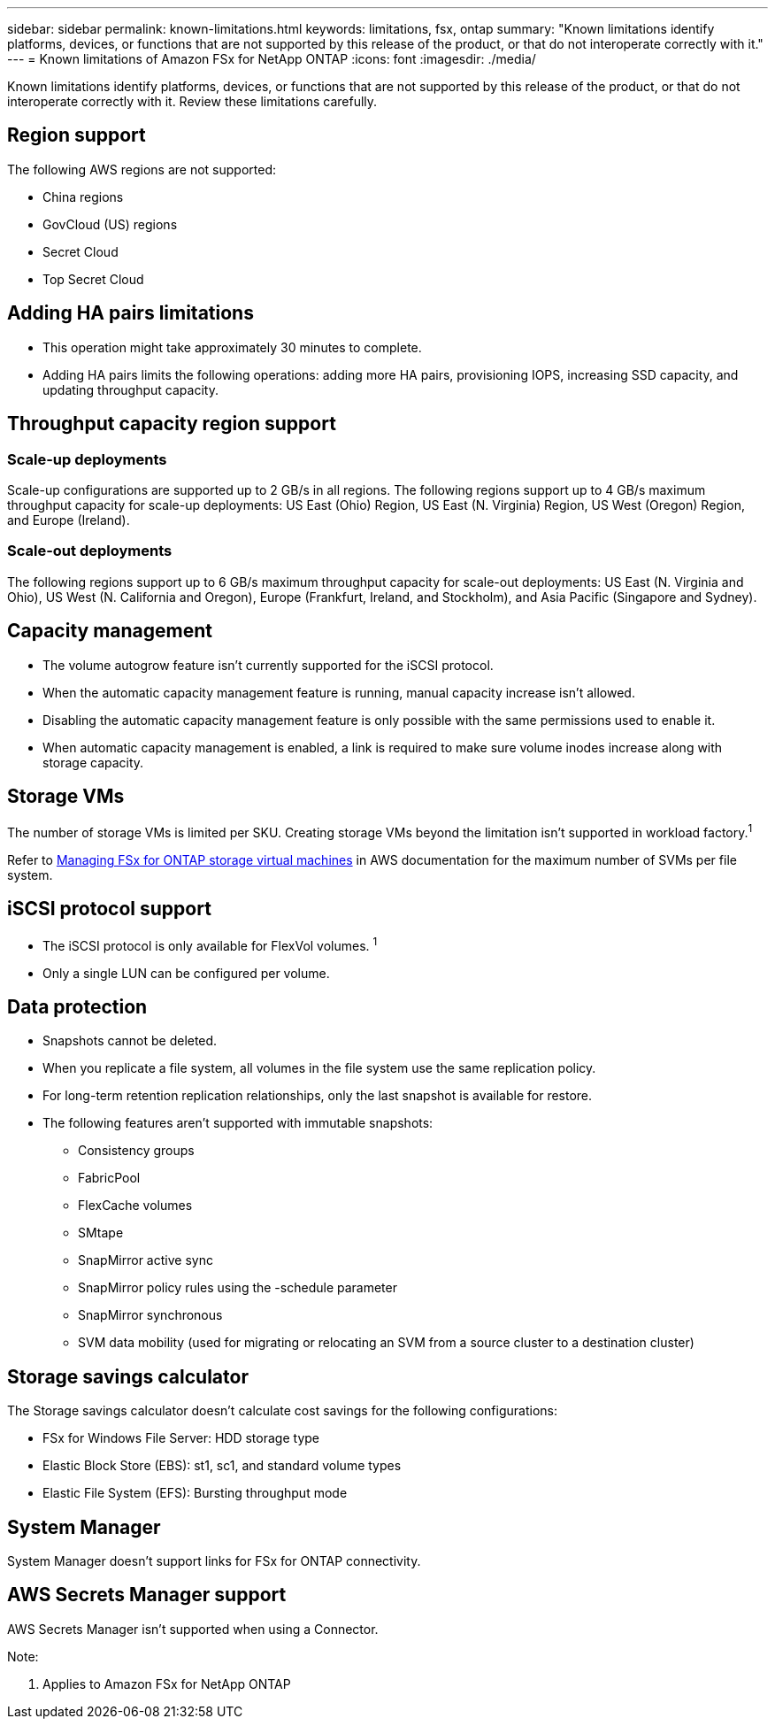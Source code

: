 ---
sidebar: sidebar
permalink: known-limitations.html
keywords: limitations, fsx, ontap 
summary: "Known limitations identify platforms, devices, or functions that are not supported by this release of the product, or that do not interoperate correctly with it."
---
= Known limitations of Amazon FSx for NetApp ONTAP
:icons: font
:imagesdir: ./media/

[.lead]
Known limitations identify platforms, devices, or functions that are not supported by this release of the product, or that do not interoperate correctly with it. Review these limitations carefully. 

== Region support
The following AWS regions are not supported:

* China regions
* GovCloud (US) regions
* Secret Cloud
* Top Secret Cloud

== Adding HA pairs limitations
* This operation might take approximately 30 minutes to complete.
* Adding HA pairs limits the following operations: adding more HA pairs, provisioning IOPS, increasing SSD capacity, and updating throughput capacity. 

== Throughput capacity region support

=== Scale-up deployments
Scale-up configurations are supported up to 2 GB/s in all regions. The following regions support up to 4 GB/s maximum throughput capacity for scale-up deployments: US East (Ohio) Region, US East (N. Virginia) Region, US West (Oregon) Region, and Europe (Ireland).

=== Scale-out deployments
The following regions support up to 6 GB/s maximum throughput capacity for scale-out deployments: US East (N. Virginia and Ohio), US West (N. California and Oregon), Europe (Frankfurt, Ireland, and Stockholm), and Asia Pacific (Singapore and Sydney).

== Capacity management
* The volume autogrow feature isn't currently supported for the iSCSI protocol. 
* When the automatic capacity management feature is running, manual capacity increase isn't allowed. 
* Disabling the automatic capacity management feature is only possible with the same permissions used to enable it. 
* When automatic capacity management is enabled, a link is required to make sure volume inodes increase along with storage capacity. 

== Storage VMs
The number of storage VMs is limited per SKU. Creating storage VMs beyond the limitation isn't supported in workload factory.^1^ 

Refer to link:https://docs.aws.amazon.com/fsx/latest/ONTAPGuide/managing-svms.html#max-svms[Managing FSx for ONTAP storage virtual machines^] in AWS documentation for the maximum number of SVMs per file system. 

== iSCSI protocol support
* The iSCSI protocol is only available for FlexVol volumes. ^1^  
* Only a single LUN can be configured per volume.

== Data protection
* Snapshots cannot be deleted. 
* When you replicate a file system, all volumes in the file system use the same replication policy.
* For long-term retention replication relationships, only the last snapshot is available for restore.
* The following features aren't supported with immutable snapshots:
** Consistency groups
** FabricPool
** FlexCache volumes
** SMtape
** SnapMirror active sync
** SnapMirror policy rules using the -schedule parameter
** SnapMirror synchronous
** SVM data mobility (used for migrating or relocating an SVM from a source cluster to a destination cluster)

== Storage savings calculator
The Storage savings calculator doesn't calculate cost savings for the following configurations: 

* FSx for Windows File Server: HDD storage type
* Elastic Block Store (EBS): st1, sc1, and standard volume types
* Elastic File System (EFS): Bursting throughput mode

== System Manager  
System Manager doesn't support links for FSx for ONTAP connectivity. 

== AWS Secrets Manager support 
AWS Secrets Manager isn't supported when using a Connector.


Note:

. Applies to Amazon FSx for NetApp ONTAP